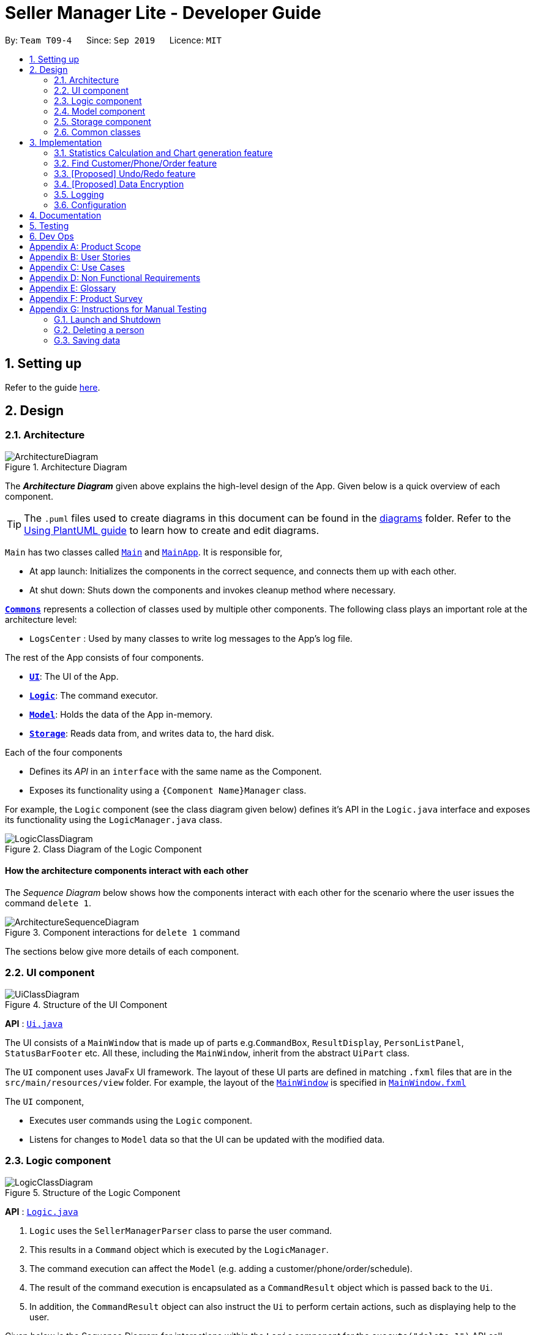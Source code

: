 = Seller Manager Lite - Developer Guide
:site-section: DeveloperGuide
:toc:
:toc-title:
:toc-placement: preamble
:sectnums:
:imagesDir: images
:stylesDir: stylesheets
:xrefstyle: full
ifdef::env-github[]
:tip-caption: :bulb:
:note-caption: :information_source:
:warning-caption: :warning:
endif::[]
:repoURL: https://github.com/AY1920S1-CS2103T-T09-4/main

By: `Team T09-4`      Since: `Sep 2019`      Licence: `MIT`

== Setting up

Refer to the guide <<SettingUp#, here>>.

== Design

[[Design-Architecture]]
=== Architecture

.Architecture Diagram
image::ArchitectureDiagram.png[]

The *_Architecture Diagram_* given above explains the high-level design of the App. Given below is a quick overview of each component.

[TIP]
The `.puml` files used to create diagrams in this document can be found in the link:{repoURL}/docs/diagrams/[diagrams] folder.
Refer to the <<UsingPlantUml#, Using PlantUML guide>> to learn how to create and edit diagrams.

`Main` has two classes called link:{repoURL}/src/main/java/seedu/address/Main.java[`Main`] and link:{repoURL}/src/main/java/seedu/address/MainApp.java[`MainApp`]. It is responsible for,

* At app launch: Initializes the components in the correct sequence, and connects them up with each other.
* At shut down: Shuts down the components and invokes cleanup method where necessary.

<<Design-Commons,*`Commons`*>> represents a collection of classes used by multiple other components.
The following class plays an important role at the architecture level:

* `LogsCenter` : Used by many classes to write log messages to the App's log file.

The rest of the App consists of four components.

* <<Design-Ui,*`UI`*>>: The UI of the App.
* <<Design-Logic,*`Logic`*>>: The command executor.
* <<Design-Model,*`Model`*>>: Holds the data of the App in-memory.
* <<Design-Storage,*`Storage`*>>: Reads data from, and writes data to, the hard disk.

Each of the four components

* Defines its _API_ in an `interface` with the same name as the Component.
* Exposes its functionality using a `{Component Name}Manager` class.

For example, the `Logic` component (see the class diagram given below) defines it's API in the `Logic.java` interface and exposes its functionality using the `LogicManager.java` class.

.Class Diagram of the Logic Component
image::LogicClassDiagram.png[]

[discrete]
==== How the architecture components interact with each other

The _Sequence Diagram_ below shows how the components interact with each other for the scenario where the user issues the command `delete 1`.

.Component interactions for `delete 1` command
image::ArchitectureSequenceDiagram.png[]

The sections below give more details of each component.

[[Design-Ui]]
=== UI component

.Structure of the UI Component
image::UiClassDiagram.png[]

*API* : link:{repoURL}/src/main/java/seedu/address/ui/Ui.java[`Ui.java`]

The UI consists of a `MainWindow` that is made up of parts e.g.`CommandBox`, `ResultDisplay`, `PersonListPanel`, `StatusBarFooter` etc. All these, including the `MainWindow`, inherit from the abstract `UiPart` class.

The `UI` component uses JavaFx UI framework. The layout of these UI parts are defined in matching `.fxml` files that are in the `src/main/resources/view` folder. For example, the layout of the link:{repoURL}/src/main/java/seedu/address/ui/MainWindow.java[`MainWindow`] is specified in link:{repoURL}/src/main/resources/view/MainWindow.fxml[`MainWindow.fxml`]

The `UI` component,

* Executes user commands using the `Logic` component.
* Listens for changes to `Model` data so that the UI can be updated with the modified data.

[[Design-Logic]]
=== Logic component

[[fig-LogicClassDiagram]]
.Structure of the Logic Component
image::LogicClassDiagram.png[]

*API* :
link:{repoURL}/src/main/java/seedu/address/logic/Logic.java[`Logic.java`]

.  `Logic` uses the `SellerManagerParser` class to parse the user command.
.  This results in a `Command` object which is executed by the `LogicManager`.
.  The command execution can affect the `Model` (e.g. adding a customer/phone/order/schedule).
.  The result of the command execution is encapsulated as a `CommandResult` object which is passed back to the `Ui`.
.  In addition, the `CommandResult` object can also instruct the `Ui` to perform certain actions, such as displaying help to the user.

Given below is the Sequence Diagram for interactions within the `Logic` component for the `execute("delete 1")` API call.

.Interactions Inside the Logic Component for the `delete 1` Command
image::DeleteSequenceDiagram.png[]

NOTE: The lifeline for `DeleteCommandParser` should end at the destroy marker (X) but due to a limitation of PlantUML, the lifeline reaches the end of diagram.

[[Design-Model]]
=== Model component

.Structure of the Model Component
image::ModelClassDiagram.png[]

*API* : link:{repoURL}/src/main/java/seedu/address/model/Model.java[`Model.java`]

The `Model`,

* stores a `UserPref` object that represents the user's preferences.
* stores the Address Book data.
* exposes an unmodifiable `ObservableList<Person>` that can be 'observed' e.g. the UI can be bound to this list so that the UI automatically updates when the data in the list change.
* does not depend on any of the other three components.

[NOTE]
As a more OOP model, we can store a `Tag` list in `Address Book`, which `Person` can reference. This would allow `Address Book` to only require one `Tag` object per unique `Tag`, instead of each `Person` needing their own `Tag` object. An example of how such a model may look like is given below. +
 +
image:BetterModelClassDiagram.png[]

[[Design-Storage]]
=== Storage component

.Structure of the Storage Component
image::StorageClassDiagram.png[]

*API* : link:{repoURL}/src/main/java/seedu/address/storage/Storage.java[`Storage.java`]

The `Storage` component,

* can save `UserPref` objects in json format and read it back.
* can save the Address Book data in json format and read it back.

[[Design-Commons]]
=== Common classes

Classes used by multiple components are in the `seedu.addressbook.commons` package.

== Implementation

This section describes some noteworthy details on how certain features are implemented.

// tag::undoredo[]
=== Statistics Calculation and Chart generation feature
==== Implementation

This statistic calculation and chart generation feature extends `Seller Manager Lite` which allows seller to quickly
generate total statistics from their `DataBooks`, through the use of a `statistic`
module that handles this calculation.

There is three type of statistic to be calculated and only on `completed orders`:

* `Profit`
* `Cost`
* `Revenue`

It implements the following mode of operations:

* default mode with no date input: generates on all completed order total `profit` , `cost` or `revenue`
** The command enter by the user will be e.g for profit type `generate-s s/PROFIT`

* mode with date input from user: The statistic command takes in 2 `dates`, `starting date` and `ending date`
and generates the `profit`, `cost` or `revenue`  each `month` between this 2 dates.
** command entered by user will be e.g for profit type`generate-s s/PROFIT s1/YYYY.MM.DD s2/YYYY.MM.DD`

Here is the sequence of steps taken by SMLJ when it receives a `StatCommand`:

image::StatisticsCalculationActvityDiagram.png[]

===== Statistic Module
The statistic module exposes the calculation operations in the `Statistics` interface.
analogous to the output mode, there are 2 types of methods in this module, one that returns a
`String` and the other and `XYChart.Series<String,Number>`

* Methods that return a `String`:

** `calculateTotalProfitOnCompleted()`
** `calculateTotalRevenueOnCompleted()`
** `calculateTotalCostOnCompleted()`

* Methods that return a `XYChart.Series<String,Number>`:

** `calculateTotalProfitOnCompletedGraph()`
** `calculateTotalRevenueOnCompletedGraph()`
** `calculateTotalCostOnCompletedGraph()`

All methods were written using java8 Stream() feature. This is such that there are no loops in the code to make it
more readable and maintainable.

`org.apache.commons.math3.stat.StatUtils` library is used to calculate the raw data inside a `double[]` .
While the current `v1.4` only use `sum` to calculate the exact `profit` , `revenue` and `cost` , `v2.0` implementation
will make use of the `linear regression` / `average` methods inside the library to generate more advanced statistics.

===== Design Considerations / Alternative designs considered

Given that the number of orders in a seller database might be scaled to be very large in the future
the main focus of this feature was to *calculate statistics only when needed*.

One way that was initially considered was actually to maintain a running statistic
counter upon loading of the main app, update this counter when calculation is needed ,
and then display it. This implementation would be much easier to implement within the existing AB3 code
since it meant extending the `Model` class with a statistic model, than having the `UI` class to read from
this value *However, we dropped this due to the consideration
mentioned in the previous paragraph*

====== Decision 1:

Given that consideration, we decided that it will be the `UI` to trigger this call to `Logic` for calculation
and then display the result of that call. Thus when Statistics need to be shown, the `UI` module will query the
`Logic` for the respective data

One of the motivation for this approach was to maintain the architecture that is already in place in AB3.

Furthermore, given that this feature requires date input from the user, we will need to find a way to get `UI` to send
the data to make that query to logic. For the old AB3 implementation, `CommandResult` only contains a feedback to user
with the actual changes on data done with a call to model during `execute(model)`.


====== Decision 2:

We decided to extend this command pattern by creating a `statsPayload` object. This object will hold the user
queries for the statistic calculation (if there is any) and be bundled along with the `CommandResult` class to the
`UI` to use in its query to logic. When the Ui executes the command to logic, the `CommandResult` is returned with
this object, which the `UI` will then use to communicate to `Logic`.

The resulting change is that the `commandResult` type will have a slightly different behaviour. *All `commands` that
are not `statsCommand` will call the default constructor of the `commandResult` class, where there is  an
`Optional.empty()` in place of the `StatsPayload` * .

All `statsCommand` type will have call the constructor of `commandResult` class and pass the `StatsPayload` object in.

The key motivation behind this idea of a payload was to be able to encapsulate details about the calculation inside a
single object, passed it to the appropriate place to be "unwrapped" when needed. This unwrapping is done by the
`mainWindow` class in SMLJ and subsequently the data is passed to the  `statistic` module.


A high level view of the packages working together:

image::statsOverallClassDiagram.png[]

====== Step-by-step breakdown

Below is a more in-depth explanation at each step:


step 1: User inputs a stats command e.g `generate-s s/REVENUE d1/2018.12.13 d2/2019.11.13`.

The commandBox executes it and the `MainWindow` runs its `executeCommand(commandText)` method.

Referring to the sequence diagram below,this results in `logic.execute(commandText)` being called and
the `statsCommandParser` parses the input from the user, returning a
`Command` object

step 2: the logic then calls `command.execute(command)` (refer to the second set of arrow coming out of `LogicManager`)

When this happens, the `StatsCommand` execute triggering a call to create the new `StatsPayload`. Then this is used to
create a new `CommandResult` object and returns that to `Logic` , completing the execution of the user input command.

Shown below is a quick summary of step 1-2:

image::StatsCommandSequenceDiagram.png[]

step 3: After the logic component completes it execution and return a `CommandResult`, the `UI` will call
`performUiChanges` that handles the specific `UI` change.

This then results in the `statsPayload` class being passed to `Logic` class and subsequently the `statistics` module,
where the appropriate calculation will take place.


step 4: `Statistic Manager` calculates the date

Depending on the input, the `Statistic Manager` will calculate the value and return that, either in the form of
a `String` or a `XYChart.Series<String, Number>`

step 5: with this output from logic, `Statistic Window` will then handle the diplaying of the statistic, be it in chart
form or string form. With this the feature has finished executing! Attached below is the summary for step 3-5:

image::StatisticsCalculationUI.png[]

=== Find Customer/Phone/Order feature

The find feature allows the user to find the customer/phone/order according to its data field(e.g. CustomerName, ContactNumber)
or without any data field. We wanted to implement an OR search and so long as the customer/phone/order contained the keyword
in its data, it would be shown to the user.
For simplicity's sake, we will only focus on Customer in this section.


The commands that we wanted to implement are:

* e.g. `find-c n/Alice` -- allows the user to find the customer with customer name "Alice".
* e.g. `find-c Alice` -- would allow the user to find the customer with any data field that matches "Alice".

==== Current Implementation

In order to implement the find function, we decided to create multiple predicates for each data field of Customer.
By doing this, we could do chaining of predicates by using the static `or()` provided in `java.util.Predicate` package.
Thus, we would be able to find the customer easily with the keywords given in the input.

image::CustomerPredicateClassDiagram.png[]

Below is a diagram to show you how `find-c n/Alice` runs in the program.

image::FindCustomerCommandSequenceDiagram1.png[]

Below is another diagram to show you how `find-c n/Alice e/alex` runs in the program.

image::FindCustomerCommandSequenceDiagram2.png[]



==== Design Considerations / Alternative designs considered

Alternative 2: The other alternative that we considered in implementing the find feature was using a single predicate.
First, we create a `FindCustomerDescriptor` that would store all the strings that were to be searched under the various data fields.
The `FindCustomerCommandParser` would store the relevant keywords in the FindCustomerDescriptor and generate a predicate,
`CustomerContainsKeywordsPredicate`, using the FindCustomerDescriptor and pass it to `FindCustomerCommand`. `FindCustomerCommand` would then be executed.

The predicate `CustomerContainsKeywordsPredicate` would do the heavy lifting by doing further parsing of the keywords
and test whether Customer contains the relevant keywords.

However, we did not do this as `CustomerContainsKeywordsPredicate` violated the Single-Responsibility Principle.
It had to do further parsing of the keywords instead of simply testing whether the Customer contains the keywords.
Also, if there was a change to the `Customer` class, it would be less intuitive to modify `CustomerContainsKeywordsPredicate`
as one would need to understand the parsing.



* **Alternative 1 (current choice):** Multiple predicates.
** Pros: Easy to implement.
** Cons: Duplicated code due to multiple predicates.
* **Alternative 2:** Single predicate.
** Pros: Less code written in total.
** Cons: Harder to maintain.





=== [Proposed] Undo/Redo feature
==== Proposed Implementation

The undo/redo mechanism is facilitated by `VersionedAddressBook`.
It extends `AddressBook` with an undo/redo history, stored internally as an `addressBookStateList` and `currentStatePointer`.
Additionally, it implements the following operations:

* `VersionedAddressBook#commit()` -- Saves the current address book state in its history.
* `VersionedAddressBook#undo()` -- Restores the previous address book state from its history.
* `VersionedAddressBook#redo()` -- Restores a previously undone address book state from its history.

These operations are exposed in the `Model` interface as `Model#commitAddressBook()`, `Model#undoAddressBook()` and `Model#redoAddressBook()` respectively.

Given below is an example usage scenario and how the undo/redo mechanism behaves at each step.

Step 1. The user launches the application for the first time. The `VersionedAddressBook` will be initialized with the initial address book state, and the `currentStatePointer` pointing to that single address book state.

image::UndoRedoState0.png[]

Step 2. The user executes `delete 5` command to delete the 5th person in the address book. The `delete` command calls `Model#commitAddressBook()`, causing the modified state of the address book after the `delete 5` command executes to be saved in the `addressBookStateList`, and the `currentStatePointer` is shifted to the newly inserted address book state.

image::UndoRedoState1.png[]

Step 3. The user executes `add n/David ...` to add a new person. The `add` command also calls `Model#commitAddressBook()`, causing another modified address book state to be saved into the `addressBookStateList`.

image::UndoRedoState2.png[]

[NOTE]
If a command fails its execution, it will not call `Model#commitAddressBook()`, so the address book state will not be saved into the `addressBookStateList`.

Step 4. The user now decides that adding the person was a mistake, and decides to undo that action by executing the `undo` command. The `undo` command will call `Model#undoAddressBook()`, which will shift the `currentStatePointer` once to the left, pointing it to the previous address book state, and restores the address book to that state.

image::UndoRedoState3.png[]

[NOTE]
If the `currentStatePointer` is at index 0, pointing to the initial address book state, then there are no previous address book states to restore. The `undo` command uses `Model#canUndoAddressBook()` to check if this is the case. If so, it will return an error to the user rather than attempting to perform the undo.

The following sequence diagram shows how the undo operation works:

image::UndoSequenceDiagram.png[]

NOTE: The lifeline for `UndoCommand` should end at the destroy marker (X) but due to a limitation of PlantUML, the lifeline reaches the end of diagram.

The `redo` command does the opposite -- it calls `Model#redoAddressBook()`, which shifts the `currentStatePointer` once to the right, pointing to the previously undone state, and restores the address book to that state.

[NOTE]
If the `currentStatePointer` is at index `addressBookStateList.size() - 1`, pointing to the latest address book state, then there are no undone address book states to restore. The `redo` command uses `Model#canRedoAddressBook()` to check if this is the case. If so, it will return an error to the user rather than attempting to perform the redo.

Step 5. The user then decides to execute the command `list`. Commands that do not modify the address book, such as `list`, will usually not call `Model#commitAddressBook()`, `Model#undoAddressBook()` or `Model#redoAddressBook()`. Thus, the `addressBookStateList` remains unchanged.

image::UndoRedoState4.png[]

Step 6. The user executes `clear`, which calls `Model#commitAddressBook()`. Since the `currentStatePointer` is not pointing at the end of the `addressBookStateList`, all address book states after the `currentStatePointer` will be purged. We designed it this way because it no longer makes sense to redo the `add n/David ...` command. This is the behavior that most modern desktop applications follow.

image::UndoRedoState5.png[]

The following activity diagram summarizes what happens when a user executes a new command:

image::CommitActivityDiagram.png[]

==== Design Considerations

===== Aspect: How undo & redo executes

* **Alternative 1 (current choice):** Saves the entire address book.
** Pros: Easy to implement.
** Cons: May have performance issues in terms of memory usage.
* **Alternative 2:** Individual command knows how to undo/redo by itself.
** Pros: Will use less memory (e.g. for `delete`, just save the person being deleted).
** Cons: We must ensure that the implementation of each individual command are correct.

===== Aspect: Data structure to support the undo/redo commands

* **Alternative 1 (current choice):** Use a list to store the history of address book states.
** Pros: Easy to implement.
** Cons: Logic is duplicated twice. For example, when a new command is executed, we must remember to update both `HistoryManager` and `VersionedAddressBook`.
* **Alternative 2:** Use `HistoryManager` for undo/redo
** Pros: We do not need to maintain a separate list, and just reuse what is already in the codebase.
** Cons: Requires dealing with commands that have already been undone: We must remember to skip these commands. Violates Single Responsibility Principle and Separation of Concerns as `HistoryManager` now needs to do two different things.
// end::undoredo[]

// tag::dataencryption[]
=== [Proposed] Data Encryption

_{Explain here how the data encryption feature will be implemented}_

// end::dataencryption[]

=== Logging

We are using `java.util.logging` package for logging. The `LogsCenter` class is used to manage the logging levels and logging destinations.

* The logging level can be controlled using the `logLevel` setting in the configuration file (See <<Implementation-Configuration>>)
* The `Logger` for a class can be obtained using `LogsCenter.getLogger(Class)` which will log messages according to the specified logging level
* Currently log messages are output through: `Console` and to a `.log` file.

*Logging Levels*

* `SEVERE` : Critical problem detected which may possibly cause the termination of the application
* `WARNING` : Can continue, but with caution
* `INFO` : Information showing the noteworthy actions by the App
* `FINE` : Details that is not usually noteworthy but may be useful in debugging e.g. print the actual list instead of just its size

[[Implementation-Configuration]]
=== Configuration

Certain properties of the application can be controlled (e.g user prefs file location, logging level) through the configuration file (default: `config.json`).

== Documentation

Refer to the guide <<Documentation#, here>>.

== Testing

Refer to the guide <<Testing#, here>>.

== Dev Ops

Refer to the guide <<DevOps#, here>>.

[appendix]
== Product Scope

*Target user profile*:

* has a need to manage a significant number of phones, orders and customers.
* prefer desktop apps over other types
* is a one-man/two-man handphone re-seller who has multiple phones to sell.
* likes single view application.
* can type fast
* prefers typing over mouse input
* is reasonably comfortable using CLI apps

*Value proposition*: Keep track of your phone, orders and customers faster than a typical mouse/GUI driven app

[appendix]
== User Stories

Priorities: High (must have) - `* * \*`, Medium (nice to have) - `* \*`, Low (unlikely to have) - `*`

[width="59%",cols="22%,<23%,<25%,<30%",options="header",]
|=======================================================================
|Priority |As a ... |I want to ... |So that I can...
|`* * *` |new user |see usage instructions |refer to instructions when I forget how to use the App

|`* * *` |user |add a new person |

|`* * *` |handphone seller |schedule my orders| deconflict and view the schedule of my sales meetings.

|`* *` |handphone seller |generate an invoice |give my customers the invoice.

|`* * *` |handphone seller |sort my sales statistics|find out which products are selling well.

|`* * *` |handphone seller |generate sales report |track my revenues, profits and costs.

|`* * *` |handphone seller |find my handphone model easily| not waste time searching for the handphone.

|`* * *`|handphone seller |record and track the quantity of my phones |decide when to get more phones.

|`* * *`|handphone seller |copy the email address/handphone number of my customer easily |email them/text them easily.

|`* *`| handphone seller |use a price optimization algorithm| easily price my products.

|`* *`|handphone seller | find out the market price of the phones| decide what price to set for my phones.

|`* *`|handphone seller | generate a visualisation of my meeting schedule | have a better idea of my schedule

|`* *`|handphone seller |use an auto-generated mailing list |keep track of the mails that I have to send out.

|`*`|handphone seller|organise my replies in terms of hot, medium, cold |find out how to best reply to a certain type of customer.

|`*`|handphone seller|use the trust meter system|remember which buyers cheated me before.

|`* *`|handphone seller|check notification dialog|see upcoming deadlines

|`*`|handphone seller|add images to my handphone| better visualise my products.

|`*`|handphone seller|integrate the app with an e-commerce platform|automatically update my order in my app and on the platform.

|`*`|handphone seller|view customer profile|see the number of transactions and the types of goods they bought.

|`* *`|handphone seller|undo and redo|correct my mistakes.

|`* *`|handphone seller|import my sales data from csv file|save the trouble of manual importing.

|`* * *`|handphone seller|add, edit and delete the phones that I have|update when there is a need to.

|`* * *`|handphone seller|create a new order|schedule the order.

|`* * *`|handphone seller|cancel order|reflect the changes made by customer.

|`* * *`|handphone seller|sort statistics by brand|find out which brand is the most popular.

|`* * *`|handphone seller|generate statistics for total sales or total profit per month| find out how much I earn.

|`* * *`|handphone seller|find the details of the order that I want easily| save time searching for an order.

|`* * *`|handphone seller|delete a phone that I am no longer selling| get rid of it on the database.

|`*`|handphone seller|track my customer age|know the suitability of my product.

|`*`|handphone seller|use an in-built messenger to communicate with my customer| talk to them without switching to another application.
|=======================================================================

_{More to be added}_

[appendix]
== Use Cases

(For all use cases below, the *System* is the `SML` and the *Actor* is the `user`, unless specified otherwise)

[discrete]
=== Use case: Delete customer (UC01)

*MSS*

1.  User requests to list customer
2.  SML shows a list of customers
3.  User requests to delete a specific customer in the list
4.  SML deletes the customer
+
Use case ends.

*Extensions*

[none]
* 2a. The list is empty.
+
Use case ends.

* 3a. The given index is invalid.
+
[none]
** 3a1. SML shows an error message.
+
Use case resumes at step 2.

[discrete]
=== Use case: Add new phone (UC02)

*MSS*

1. Actor input phone name and quantity.
2. System adds phone to the list of phones.
3. System shows the new list of phones.

*Extensions*

[none]
* 1a. Actor inputs wrong date format.
+
Use case ends.
[none]
** 1a1. SML requests for correct data.
+
Use case resumes at step 1.

[discrete]
=== Use case: Check quantity of phone (UC03)

*MSS*

1. Actor requests to check stock of a phone.
2. System displays the stock status for a phone.

*Extensions*

[none]
* 1a. System is unable to find the phone as it does not exist.
+
Use case ends.
[none]
** 1a1. System shows error message that phone does not exist.
+
Use case resumes at step 1.

[discrete]
=== Use case: Confirm order (UC04)

*MSS*

1. Actor requests to check stock of a phone (UC03).
2. Actor add order to the system. System displays the new order list.
3. Actor schedule order. (UC05)
4. Actor mark order as completed. System displays completed order message.


*Extensions*

[none]
* 2a. System is unable to add as command is missing fields.
+
Use case ends.
[none]
** 2a1. System shows error message that command is missing fields.
+
Use case resumes at step 2.

[discrete]
=== Use case: Actor schedule order (UC05)

*MSS*

1. Actor adds order to schedule by some identifier.
2. System check for conflict in timings.
3. System displays the scheduled order.

*Extensions*

[none]
* 2a. System finds out that there is a conflict in timing for 2 or more orders.

+
Use case ends.
[none]
** 2a1. System displays the 2 or more orders that have the same schedule timing.
+
Use case resumes at step 2.

[discrete]
=== Use case: Actor input data via .csv file (UC06)

*MSS*

1. Actor requests to import .csv file.
2. System loads file into memory.
3. System reads the file and saves it.
4. System displays the updated data.

*Extensions*

[none]
* 1a. System finds that no file is found.
* 1b. System finds that there is an error with the formatting.

+
Use case ends.
[none]
** 1a1. System displays error message and does not add new data from the file.
+
Use case resumes at step 1.
[none]
** 1b1. System displays error message and does not add the new data from the file.
+
Use case resumes at step 1.



_{More to be added}_

[appendix]
== Non Functional Requirements

.  Should work on any <<mainstream-os,mainstream OS>> as long as it has Java `11` or above installed.
.  Should be able to hold up to 1000 persons without a noticeable sluggishness in performance for typical usage.
.  A user with above average typing speed for regular English text (i.e. not code, not system admin commands) should be able to accomplish most of the tasks faster using commands than using the mouse.
.  Single User for each session
.  No internet required
.  Quality and helpful information/feedback upon user action
.  System should ideally respond within 5 seconds
.  System allows for wrong input from user and recovers from erroneous input
.  App can be downloaded and run via a jar file

_ {More to be added}_

[appendix]
== Glossary

[[mainstream-os]] Mainstream OS::
Windows, Linux, Unix, OS-X

[[private-contact-detail]] Private contact detail::
A contact detail that is not meant to be shared with others

[[order]] Order::
A order consisting of customer and phone

[[Phone]] Phone::
Any mobile device being sold by seller

[appendix]
== Product Survey

*Product Name*

Author: ...

Pros:

* ...
* ...

Cons:

* ...
* ...

[appendix]
== Instructions for Manual Testing

Given below are instructions to test the app manually.

[NOTE]
These instructions only provide a starting point for testers to work on; testers are expected to do more _exploratory_ testing.

=== Launch and Shutdown

. Initial launch

.. Download the jar file and copy into an empty folder
.. Double-click the jar file +
   Expected: Shows the GUI with a set of sample contacts. The window size may not be optimum.

. Saving window preferences

.. Resize the window to an optimum size. Move the window to a different location. Close the window.
.. Re-launch the app by double-clicking the jar file. +
   Expected: The most recent window size and location is retained.

_{ more test cases ... }_

=== Deleting a person

. Deleting a person while all persons are listed

.. Prerequisites: List all persons using the `list` command. Multiple persons in the list.
.. Test case: `delete 1` +
   Expected: First contact is deleted from the list. Details of the deleted contact shown in the status message. Timestamp in the status bar is updated.
.. Test case: `delete 0` +
   Expected: No person is deleted. Error details shown in the status message. Status bar remains the same.
.. Other incorrect delete commands to try: `delete`, `delete x` (where x is larger than the list size) _{give more}_ +
   Expected: Similar to previous.

_{ more test cases ... }_

=== Saving data

. Dealing with missing/corrupted data files

.. _{explain how to simulate a missing/corrupted file and the expected behavior}_

_{ more test cases ... }_
